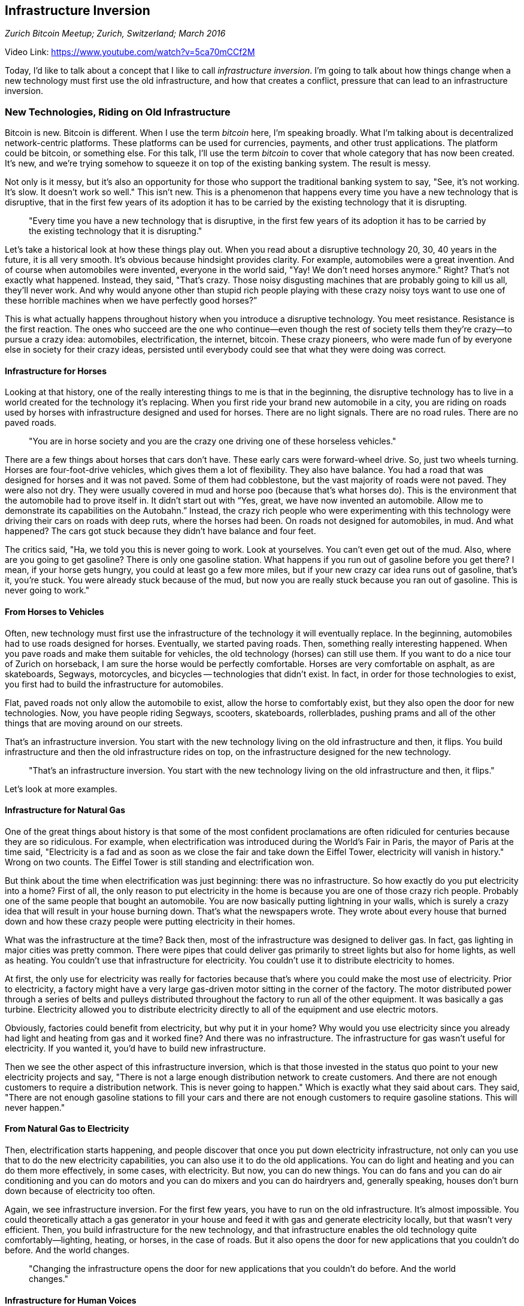 == Infrastructure Inversion

_Zurich Bitcoin Meetup; Zurich, Switzerland; March 2016_

Video Link: https://www.youtube.com/watch?v=5ca70mCCf2M

Today, I'd like to talk about a concept that I like to call _infrastructure inversion_. I'm going to talk about how things change when a new technology must first use the old infrastructure, and how that creates a conflict, pressure that can lead to an infrastructure inversion. ((("infrastructure inversion")))

=== New Technologies, Riding on Old Infrastructure
Bitcoin is new. Bitcoin is different. When I use the term _bitcoin_ here, I'm speaking broadly. What I'm talking about is decentralized network-centric platforms. These platforms can be used for currencies, payments, and other trust applications. The platform could be bitcoin, or something else. For this talk, I'll use the term _bitcoin_ to cover that whole category that has now been created. It's new, and we're trying somehow to squeeze it on top of the existing banking system. The result is messy.

Not only is it messy, but it's also an opportunity for those who support the traditional banking system to say, "See, it's not working. It's slow. It doesn't work so well." This isn't new. This is a phenomenon that happens every time you have a new technology that is disruptive, that in the first few years of its adoption it has to be carried by the existing technology that it is disrupting.

____
"Every time you have a new technology that is disruptive, in the first few years of its adoption it has to be carried by the existing technology that it is disrupting."
____

Let's take a historical look at how these things play out. When you read about a disruptive technology 20, 30, 40 years in the future, it is all very smooth. It's obvious because hindsight provides clarity. For example, automobiles were a great invention. And of course when automobiles were invented, everyone in the world said, "Yay! We don't need horses anymore." Right? That's not exactly what happened. Instead, they said, "That's crazy. Those noisy disgusting machines that are probably going to kill us all, they'll never work. And why would anyone other than stupid rich people playing with these crazy noisy toys want to use one of these horrible machines when we have perfectly good horses?” ((("innovation", "automobiles")))

This is what actually happens throughout history when you introduce a disruptive technology. You meet resistance. Resistance is the first reaction. The ones who succeed are the one who continue—even though the rest of society tells them they're crazy—to pursue a crazy idea: automobiles, electrification, the internet, bitcoin. These crazy pioneers, who were made fun of by everyone else in society for their crazy ideas, persisted until everybody could see that what they were doing was correct.

==== Infrastructure for Horses
Looking at that history, one of the really interesting things to me is that in the beginning, the disruptive technology has to live in a world created for the technology it's replacing. When you first ride your brand new automobile in a city, you are riding on roads used by horses with infrastructure designed and used for horses. There are no light signals. There are no road rules. There are no paved roads.

____
"You are in horse society and you are the crazy one driving one of these horseless vehicles."
____

There are a few things about horses that cars don’t have. These early cars were forward-wheel drive. So, just two wheels turning. Horses are four-foot-drive vehicles, which gives them a lot of flexibility. They also have balance. You had a road that was designed for horses and it was not paved. Some of them had cobblestone, but the vast majority of roads were not paved. They were also not dry. They were usually covered in mud and horse poo (because that's what horses do). This is the environment that the automobile had to prove itself in. It didn't start out with “Yes, great, we have now invented an automobile. Allow me to demonstrate its capabilities on the Autobahn.” Instead, the crazy rich people who were experimenting with this technology were driving their cars on roads with deep ruts, where the horses had been. On roads not designed for automobiles, in mud. And what happened? The cars got stuck because they didn't have balance and four feet.

The critics said, "Ha, we told you this is never going to work. Look at yourselves. You can't even get out of the mud. Also, where are you going to get gasoline? There is only one gasoline station. What happens if you run out of gasoline before you get there? I mean, if your horse gets hungry, you could at least go a few more miles, but if your new crazy car idea runs out of gasoline, that's it, you're stuck. You were already stuck because of the mud, but now you are really stuck because you ran out of gasoline. This is never going to work." ((("innovation", "criticisms")))

==== From Horses to Vehicles
Often, new technology must first use the infrastructure of the technology it will eventually replace. In the beginning, automobiles had to use roads designed for horses. Eventually, we started paving roads. Then, something really interesting happened. When you pave roads and make them suitable for vehicles, the old technology (horses) can still use them. If you want to do a nice tour of Zurich on horseback, I am sure the horse would be perfectly comfortable. Horses are very comfortable on asphalt, as are skateboards, Segways, motorcycles, and bicycles -- technologies that didn't exist. In fact, in order for those technologies to exist, you first had to build the infrastructure for automobiles. ((("infrastructure inversion", "paved roads")))

Flat, paved roads not only allow the automobile to exist, allow the horse to comfortably exist, but they also open the door for new technologies. Now, you have people riding Segways, scooters, skateboards, rollerblades, pushing prams and all of the other things that are moving around on our streets. ((("innovation", "infrastructure inversion")))

That's an infrastructure inversion. You start with the new technology living on the old infrastructure and then, it flips. You build infrastructure and then the old infrastructure rides on top, on the infrastructure designed for the new technology.
____
"That's an infrastructure inversion. You start with the new technology living on the old infrastructure and then, it flips."
____

Let's look at more examples.

==== Infrastructure for Natural Gas
One of the great things about history is that some of the most confident proclamations are often ridiculed for centuries because they are so ridiculous. For example, when electrification was introduced during the World’s Fair in Paris, the mayor of Paris at the time said, "Electricity is a fad and as soon as we close the fair and take down the Eiffel Tower, electricity will vanish in history." Wrong on two counts. The Eiffel Tower is still standing and electrification won. ((("innovation", "electricity")))

But think about the time when electrification was just beginning: there was no infrastructure. So how exactly do you put electricity into a home? First of all, the only reason to put electricity in the home is because you are one of those crazy rich people. Probably one of the same people that bought an automobile. You are now basically putting lightning in your walls, which is surely a crazy idea that will result in your house burning down. That's what the newspapers wrote. They wrote about every house that burned down and how these crazy people were putting electricity in their homes.((("innovation", "media")))

What was the infrastructure at the time? Back then, most of the infrastructure was designed to deliver gas. In fact, gas lighting in major cities was pretty common. There were pipes that could deliver gas primarily to street lights but also for home lights, as well as heating. You couldn't use that infrastructure for electricity. You couldn't use it to distribute electricity to homes.

At first, the only use for electricity was really for factories because that's where you could make the most use of electricity. ((("innovation", "adoption"))) Prior to electricity, a factory might have a very large gas-driven motor sitting in the corner of the factory. The motor distributed power through a series of belts and pulleys distributed throughout the factory to run all of the other equipment. It was basically a gas turbine. Electricity allowed you to distribute electricity directly to all of the equipment and use electric motors.

Obviously, factories could benefit from electricity, but why put it in your home? Why would you use electricity since you already had light and heating from gas and it worked fine? And there was no infrastructure. The infrastructure for gas wasn't useful for electricity. If you wanted it, you'd have to build new infrastructure.

Then we see the other aspect of this infrastructure inversion, which is that those invested in the status quo point to your new electricity projects and say, "There is not a large enough distribution network to create customers. And there are not enough customers to require a distribution network. This is never going to happen."  Which is exactly what they said about cars. They said, "There are not enough gasoline stations to fill your cars and there are not enough customers to require gasoline stations. This will never happen." ((("innovation", "criticisms")))

==== From Natural Gas to Electricity
Then, electrification starts happening, and people discover that once you put down electricity infrastructure, not only can you use that to do the new electricity capabilities, you can also use it to do the old applications. You can do light and heating and you can do them more effectively, in some cases, with electricity. But now, you can do new things. You can do fans and you can do air conditioning and you can do motors and you can do mixers and you can do hairdryers and, generally speaking, houses don’t burn down because of electricity too often.

Again, we see infrastructure inversion. For the first few years, you have to run on the old infrastructure. It's almost impossible. You could theoretically attach a gas generator in your house and feed it with gas and generate electricity locally, but that wasn't very efficient. Then, you build infrastructure for the new technology, and that infrastructure enables the old technology quite comfortably—lighting, heating, or horses, in the case of roads. But it also opens the door for new applications that you couldn't do before. And the world changes. ((("infrastructure inversion", "electricity")))

____
"Changing the infrastructure opens the door for new applications that you couldn’t do before. And the world changes."
____

==== Infrastructure for Human Voices
My third example is a bit more technical. This is where you'll see the audience separate into those who are over 35 and those who are under 35. Tell me if you can recognize this sound.

_Andreas replicates the sound of a dial-up modem_

People under 35 are looking at me like I am crazy, and the people over 35 are saying, "That's a modem. I used to have one of those! That's how we connected to the internet." ((("modem")))Forgive me as we go into ancient history. A modem is a modulator-demodulator. It's a device that speaks data over a telephone line. Here is the thing: if you think about it, the telephone line is like a dirt road and you're trying to drive a car over it. ((("innovation", "modem")))

A telephone line is a system designed to carry human voice. ((("telephone")))When I was a teenager, telephone lines were still analog and we had pulse dialing systems. We used to sometimes try to play music to our friends over the phone line. If you'd ever tried this, you would have discovered it didn't really work. The reason it didn't work is because the frequencies that a telephone line allows are very narrow.

You see, the telephone network is designed to do one thing and only one thing. It's highly specialized, just like the gas network that delivers gas to houses is only designed to deliver gas. Not water or electricity or oil. Just gas, and it's specialized. The telephone system was designed to deliver just voice, and human voice is very specific. Our main frequency is 1 kilohertz; we stay close to that range, sometimes going a bit above and a bit below. There are a few people who can go quite a bit beyond a common range. Teenagers can go to frequencies that I can't even hear anymore. But because of the specialized use of voice and because of the difficulties of transmitting voices, especially over great distances, engineers narrowed the acceptable range. If you allow a full range, you get voice but you also get static noises, electrical interference at very high frequencies. You also get humming noises, electrical interference from motors at very low frequencies. What happens if your phone line has static and humming noises? You add a filter that chops out the lows and another filter that chops out the highs. Now, the connection is cleaner but the human voice starts sounding weirder and weirder because it's being compressed.

This compressed road is a very difficult road to ride data over because when you're transmitting data, you need to get a lot of information into a very narrow frequency band. The whistling sound that you hear with the modem is actually two modems trying to test the available frequency range on this specific connection. All of those noises are the modems saying, in different frequencies, “Can you hear me now?” and the other saying, “I heard you. Can you hear me?” back and forth until the available range is established.

This is an insane way to do data transmission. You've basically got two devices that are singing to each other over a very narrow channel, trying to somehow squeeze as much data as possible through a narrow little straw. Then, we upgraded them and they got better and better at doing this.

The phone companies hated it: "That's not what we designed the networks for. This is a pristine, state-of-the-art voice-communicating network. What the hell are you people doing?" In fact, in the country where I grew up—in Athens, Greece—if you tried to make a long-distance call with the modem, what you would hear is the beginning of a modem connection and then an abrupt click. What? What just happened? They cut off the lines if they detected a modem. Why? Because it was competing against the phone company. Kind of like banks shutting down accounts of bitcoin companies. Or basically, exactly the same. ((("innovation", "competition")))

What did they say at the time? They said, "We could deploy data connections—fiber, coaxial cables, direct data connections at high bandwidths. But first of all, no one needs high bandwidth because what are they going to do? Transmit voice? We already have a voice network. It's fantastic. We don’t need these new things. Secondly, you don’t have enough users to deploy coax. And you don't have enough coax to build a user base. This is never going to happen." The same exact idea.

==== From Voice to Data
Then, we had one of most spectacular examples of infrastructure inversion that I have ever seen and that I recall from history. When, first, the internet was not wanted and carried over phone lines reluctantly. Then, the internet was carried over phone lines by phone companies becoming internet service providers. Then, gradually their backbones become data-oriented. Then, their entire network becomes digital. Then, their entire network starts running over the internet. Then, they start running all of their phone lines on top of the internet. Today, every single phone call you do anywhere in the world is carried over the internet, with a few exceptions at the edges in some developing countries. A complete infrastructure inversion. ((("infrastructure inversion", "data")))

____
"Today, every single phone call you do anywhere in the world is carried over the internet, with a few exceptions at the edges in some developing countries. A complete infrastructure inversion."
____

It turns out, it's very difficult to push data through a narrow phone line designed for voice, but if you flip the equation, putting voice over a data connection is trivially easy. What's the difference? One is extremely specialized. It had already chosen the application for you. The application is voice; data is the exception that you’re trying to squeeze through. The other one is very generic. Data means anything, and voice is just one of the applications carried comfortably.

I think the ultimate irony for the phone companies was that special thing called “comfort noise generation.” ((("comfort noise generation"))) ((("telephone")))If you're a phone engineer, you know what I'm talking about. This is the most ironic thing ever. After years and years of people my age being used to their phone line having static all the time, when we started having cellular telephony and digital phone lines that were perfect, they had no noise. The moment the other person stopped talking, what you would have was complete silence. So, you were like "Oh, okay, I guess they hung up."

They didn't hang up. They were still there. There was just none of the static. Then, the phone companies invented the most brilliant technology ever, which is comfort noise generation. This is a device that sits on your end of the phone and it looks to see if the connection is still open, and if it is, it whispers static into your ear just to make you feel comfortable that the other person is still there. It actually generates high-frequency noise on purpose, artificially on your end—noise that isn't in the system, just so that you don't think the other person has hung up.

The very same companies that said, "We will never be able to do quality voice over the internet. We don't want the internet on our phone lines,” are now injecting noise in order to simulate the terrible performance of the previous network because we're now delivering CD-quality or better sound across continents. Complete infrastructure inversion.

=== From Banking to Bitcoin
Now, we have bitcoin. We have a decentralized trust platform that can do settlement of transactions on a global basis without intermediaries. But we're still living in the old system. Today, we have to use exchanges tied to traditional bank accounts, or use IBAN transfers, or credit cards. Today, we're riding the automobile along the muddy roads of banking. The bitcoin supercar, the Formula One of finance, is riding along on the muddy roads of 1970s mainframe-based banking, and it’s a bumpy road. ((("infrastructure inversion", "banking")))

____
"The bitcoin supercar, the Formula One of finance, is riding along on the muddy roads of 1970s mainframe-based banking, and it’s a bumpy road."
____

The banks point at this and say, "It's not working. Look, you have to do all of the regulation that we have to do. You have to do all of the identity that we have to do. You have to slow everything down to the speed of traditional banking. This is never going to work. Not only that, but you don't have enough users to build infrastructure, and you don't have enough infrastructure to attract new users. So, this is clearly never going to work."

But what we _do_ have, just like with electricity and the automobile and the internet, is a new technology that has within it the promise of a thousand other applications they haven't even imagined.

I predict, over the next 15 to 20 years, we'll see a great infrastructure inversion happen in finance. First, the banks will resist. Then, the banks will adopt. The banks will run their systems alongside blockchain and bitcoin systems, and finally they will run all of traditional banking as an application on top of a decentralized trusted ledger. Because, while it is very hard to do a decentralized trusted ledger that's connected to all of these legacy banking systems, simulating legacy banking on top of a decentralized ledger, on top of bitcoin, an open global blockchain, is trivial. All you have to do is take all of its capabilities and slow them down. For example, I can create an application that takes your bitcoin transaction and makes it clear in three to five business days for a cost of 5 dollars. I have implemented traditional banking. It’s kind of like comfort noise generation.

____
"Over the next 15 to 20 years, we'll see a great infrastructure inversion happen in finance."
____

For those of us so accustomed to the banking of a previous generation who say, "I don’t like all of this fast finance. It makes me uncomfortable. I want to sit at my kitchen table every Sunday and balance my checkbook and make sure none of my checks bounced. I don’t like all of this electronic instantaneous global transfer. It scares me,” we can slow it down.

This infrastructure inversion will allow us to comfortably run traditional banking applications on top of a distributed global ledger -- an open blockchain like bitcoin, _the_ open blockchain, probably bitcoin’s open blockchain and simultaneously open the door for other applications, for applications we've never seen before. These new applications will look different from traditional banking. As different as a Segway or skateboard looks to those committed to traditional horse-carriages. As different as moving to electricity in an era of gas lighting in traditional Victorian homes. As alien as comfort noise on high quality data voice communication over the internet that is capable of so much more.

Enabling the future on your legacy system is very difficult. While you’re trying to do that, everyone is pointing at the future and saying, "Look. It doesn't work." Once you flip the infrastructure, simulating the past on the network of the future becomes extremely easy.

____
"Once you flip the infrastructure, simulating the past on the network of the future becomes extremely easy."
____

What we're part of now is the very early stages as we look at the future of money, and the first stages of the greatest infrastructure inversion the world has ever seen.

Thank you.
